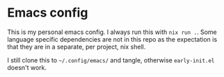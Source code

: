 * Emacs config

This is my personal emacs config. I always run this with =nix run .=. Some language specific dependencies are not in this repo as the expectation is that they are in a separate, per project, nix shell.

I still clone this to =~/.config/emacs/= and tangle, otherwise =early-init.el= doesn't work.
